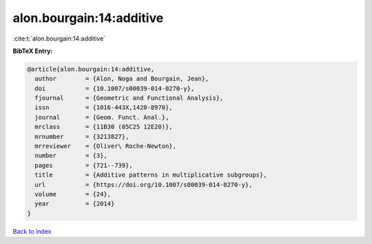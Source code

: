 alon.bourgain:14:additive
=========================

:cite:t:`alon.bourgain:14:additive`

**BibTeX Entry:**

.. code-block:: bibtex

   @article{alon.bourgain:14:additive,
     author        = {Alon, Noga and Bourgain, Jean},
     doi           = {10.1007/s00039-014-0270-y},
     fjournal      = {Geometric and Functional Analysis},
     issn          = {1016-443X,1420-8970},
     journal       = {Geom. Funct. Anal.},
     mrclass       = {11B30 (05C25 12E20)},
     mrnumber      = {3213827},
     mrreviewer    = {Oliver\ Roche-Newton},
     number        = {3},
     pages         = {721--739},
     title         = {Additive patterns in multiplicative subgroups},
     url           = {https://doi.org/10.1007/s00039-014-0270-y},
     volume        = {24},
     year          = {2014}
   }

`Back to index <../By-Cite-Keys.html>`_

